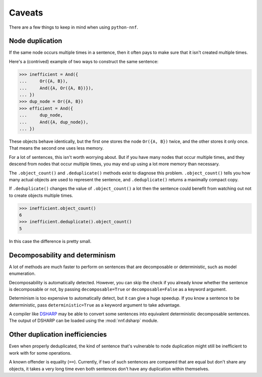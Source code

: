 Caveats
=======

There are a few things to keep in mind when using ``python-nnf``.

Node duplication
----------------

If the same node occurs multiple times in a sentence, then it often pays to make sure that it isn't created multiple times.

Here's a (contrived) example of two ways to construct the same sentence:

.. code-block:: pycon

    >>> inefficient = And({
    ...     Or({A, B}),
    ...     And({A, Or({A, B})}),
    ... })
    >>> dup_node = Or({A, B})
    >>> efficient = And({
    ...     dup_node,
    ...     And({A, dup_node}),
    ... })

These objects behave identically, but the first one stores the node ``Or({A, B})`` twice, and the other stores it only once. That means the second one uses less memory.

For a lot of sentences, this isn't worth worrying about. But if you have many nodes that occur multiple times, and they descend from nodes that occur multiple times, you may end up using a lot more memory than necessary.

The ``.object_count()`` and ``.deduplicate()`` methods exist to diagnose this problem. ``.object_count()`` tells you how many actual objects are used to represent the sentence, and ``.deduplicate()`` returns a maximally compact copy.

If ``.deduplicate()`` changes the value of ``.object_count()`` a lot then the sentence could benefit from watching out not to create objects multiple times.

.. code-block:: pycon

    >>> inefficient.object_count()
    6
    >>> inefficient.deduplicate().object_count()
    5

In this case the difference is pretty small.

Decomposability and determinism
-------------------------------

A lot of methods are much faster to perform on sentences that are decomposable or deterministic, such as model enumeration.

Decomposability is automatically detected. However, you can skip the check if you already know whether the sentence is decomposable or not, by passing ``decomposable=True`` or ``decomposable=False`` as a keyword argument.

Determinism is too expensive to automatically detect, but it can give a huge speedup. If you know a sentence to be deterministic, pass ``deterministic=True`` as a keyword argument to take advantage.

A compiler like `DSHARP <https://bitbucket.org/haz/dsharp>`_ may be able to convert some sentences into equivalent deterministic decomposable sentences. The output of DSHARP can be loaded using the :mod:`nnf.dsharp` module.

Other duplication inefficiencies
--------------------------------

Even when properly deduplicated, the kind of sentence that's vulnerable to node duplication might still be inefficient to work with for some operations.

A known offender is equality (``==``). Currently, if two of such sentences are compared that are equal but don't share any objects, it takes a very long time even both sentences don't have any duplication within themselves.
